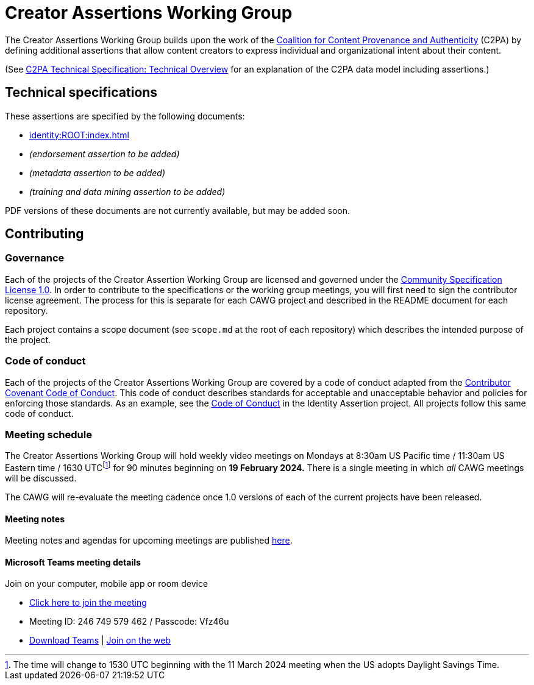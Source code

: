 = Creator Assertions Working Group

The Creator Assertions Working Group builds upon the work of the link:https://c2pa.org:[Coalition for Content Provenance and Authenticity] (C2PA) by defining additional assertions that allow content creators to express individual and organizational intent about their content.

(See link:++https://c2pa.org/specifications/specifications/2.0/specs/C2PA_Specification.html#_technical_overview++[C2PA Technical Specification: Technical Overview] for an explanation of the C2PA data model including assertions.)

== Technical specifications

These assertions are specified by the following documents:

* xref:identity:ROOT:index.adoc[]
* _(endorsement assertion to be added)_
* _(metadata assertion to be added)_
* _(training and data mining assertion to be added)_

PDF versions of these documents are not currently available, but may be added soon.

== Contributing

=== Governance

Each of the projects of the Creator Assertion Working Group are licensed and governed under the link:https://github.com/CommunitySpecification/1.0[Community Specification License 1.0]. In order to contribute to the specifications or the working group meetings, you will first need to sign the contributor license agreement. The process for this is separate for each CAWG project and described in the README document for each repository.

Each project contains a scope document (see `scope.md` at the root of each repository) which describes the intended purpose of the project.

=== Code of conduct

Each of the projects of the Creator Assertions Working Group are covered by a code of conduct adapted from the link:https://www.contributor-covenant.org[Contributor Covenant Code of Conduct]. This code of conduct describes standards for acceptable and unacceptable behavior and policies for enforcing those standards. As an example, see the link:https://github.com/creator-assertions/identity-assertion/blob/main/code-of-conduct.md[Code of Conduct] in the Identity Assertion project. All projects follow this same code of conduct.

=== Meeting schedule

The Creator Assertions Working Group will hold weekly video meetings on Mondays at 8:30am US Pacific time / 11:30am US Eastern time / 1630 UTCfootnote:utc-shift[The time will change to 1530 UTC beginning with the 11 March 2024 meeting when the US adopts Daylight Savings Time.] for 90 minutes beginning on *19 February 2024.* There is a single meeting in which _all_ CAWG meetings will be discussed.

The CAWG will re-evaluate the meeting cadence once 1.0 versions of each of the current projects have been released.

==== Meeting notes

Meeting notes and agendas for upcoming meetings are published xref:meeting-notes:index.adoc[here].

==== Microsoft Teams meeting details

Join on your computer, mobile app or room device

* link:https://teams.microsoft.com/l/meetup-join/19%3ameeting_ODU4ZTQ1NGYtZTdiOC00NTE3LTgxNGItZDBiN2YxODk2NTMx%40thread.v2/0?context=%7b%22Tid%22%3a%22fa7b1b5a-7b34-4387-94ae-d2c178decee1%22%2c%22Oid%22%3a%22596af11d-71e7-488e-abdf-8c8dca1c97a0%22%7d[Click here to join the meeting]
* Meeting ID: 246 749 579 462 / Passcode: Vfz46u
* link:https://www.microsoft.com/en-us/microsoft-teams/download-app[Download Teams] | link:https://www.microsoft.com/microsoft-teams/join-a-meeting[Join on the web]
